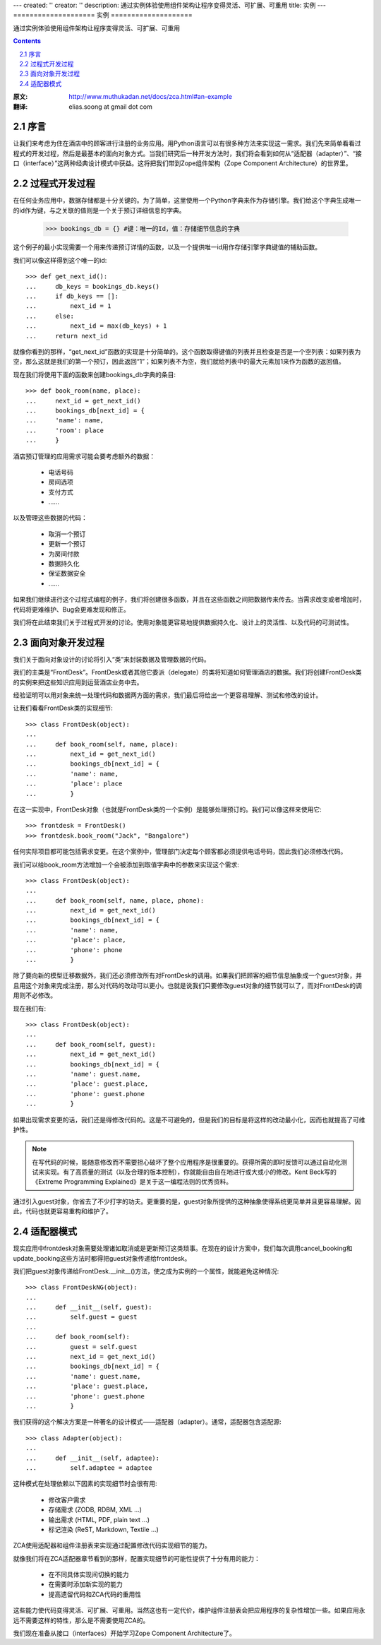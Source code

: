 ---
created: ''
creator: ''
description: 通过实例体验使用组件架构让程序变得灵活、可扩展、可重用
title: 实例
---
====================
实例
====================

通过实例体验使用组件架构让程序变得灵活、可扩展、可重用

.. Contents::
.. sectnum::
   :prefix: 2.

:原文: http://www.muthukadan.net/docs/zca.html#an-example
:翻译: elias.soong at gmail dot com

序言
~~~~~~~~~~~~

让我们来考虑为住在酒店中的顾客进行注册的业务应用。用Python语言可以有很多种方法来实现这一需求。我们先来简单看看过程式的开发过程，然后是最基本的面向对象方式。当我们研究后一种开发方法时，我们将会看到如何从“适配器（adapter）”、“接口（interface）”这两种经典设计模式中获益。这将把我们带到Zope组件架构（Zope Component Architecture）的世界里。


过程式开发过程
~~~~~~~~~~~~~~~~~~~

在任何业务应用中，数据存储都是十分关键的。为了简单，这里使用一个Python字典来作为存储引擎。我们给这个字典生成唯一的id作为键，与之关联的值则是一个关于预订详细信息的字典。

  >>> bookings_db = {} #键：唯一的Id，值：存储细节信息的字典

这个例子的最小实现需要一个用来传递预订详情的函数，以及一个提供唯一id用作存储引擎字典键值的辅助函数。

我们可以像这样得到这个唯一的id::

  >>> def get_next_id():
  ...     db_keys = bookings_db.keys()
  ...     if db_keys == []:
  ...         next_id = 1
  ...     else:
  ...         next_id = max(db_keys) + 1
  ...     return next_id

就像你看到的那样，“get_next_id”函数的实现是十分简单的。这个函数取得键值的列表并且检查是否是一个空列表：如果列表为空，那么这就是我们的第一个预订，因此返回“1”；如果列表不为空，我们就给列表中的最大元素加1来作为函数的返回值。

现在我们将使用下面的函数来创建bookings_db字典的条目::

  >>> def book_room(name, place):
  ...     next_id = get_next_id()
  ...     bookings_db[next_id] = {
  ...     'name': name,
  ...     'room': place
  ...     }

酒店预订管理的应用需求可能会要考虑额外的数据：

  - 电话号码
  - 房间选项
  - 支付方式
  - ……

以及管理这些数据的代码：

  - 取消一个预订
  - 更新一个预订
  - 为房间付款
  - 数据持久化
  - 保证数据安全
  - ……

如果我们继续进行这个过程式编程的例子，我们将创建很多函数，并且在这些函数之间把数据传来传去。当需求改变或者增加时，代码将更难维护、Bug会更难发现和修正。

我们将在此结束我们关于过程式开发的讨论。使用对象能更容易地提供数据持久化、设计上的灵活性、以及代码的可测试性。


面向对象开发过程
~~~~~~~~~~~~~~~~~~~~~~~~

.. ??? should this paragraph talk about "creating an object for
    handling registration" or "creating a class to handle registration"?

我们关于面向对象设计的讨论将引入“类”来封装数据及管理数据的代码。

我们的主类是“FrontDesk”。FrontDesk或者其他它委派（delegate）的类将知道如何管理酒店的数据。我们将创建FrontDesk类的实例来把这些知识应用到运营酒店业务中去。

经验证明可以用对象来统一处理代码和数据两方面的需求，我们最后将给出一个更容易理解、测试和修改的设计。

让我们看看FrontDesk类的实现细节::

  >>> class FrontDesk(object):
  ...
  ...     def book_room(self, name, place):
  ...         next_id = get_next_id()
  ...         bookings_db[next_id] = {
  ...         'name': name,
  ...         'place': place
  ...         }

在这一实现中，FrontDesk对象（也就是FrontDesk类的一个实例）是能够处理预订的。我们可以像这样来使用它::

  >>> frontdesk = FrontDesk()
  >>> frontdesk.book_room("Jack", "Bangalore")

任何实际项目都可能包括需求变更。在这个案例中，管理部门决定每个顾客都必须提供电话号码，因此我们必须修改代码。

我们可以给book_room方法增加一个会被添加到取值字典中的参数来实现这个需求::

  >>> class FrontDesk(object):
  ...
  ...     def book_room(self, name, place, phone):
  ...         next_id = get_next_id()
  ...         bookings_db[next_id] = {
  ...         'name': name,
  ...         'place': place,
  ...         'phone': phone
  ...         }

除了要向新的模型迁移数据外，我们还必须修改所有对FrontDesk的调用。如果我们把顾客的细节信息抽象成一个guest对象，并且用这个对象来完成注册，那么对代码的改动可以更小。也就是说我们只要修改guest对象的细节就可以了，而对FrontDesk的调用则不必修改。

现在我们有::

  >>> class FrontDesk(object):
  ...
  ...     def book_room(self, guest):
  ...         next_id = get_next_id()
  ...         bookings_db[next_id] = {
  ...         'name': guest.name,
  ...         'place': guest.place,
  ...         'phone': guest.phone
  ...         }

如果出现需求变更的话，我们还是得修改代码的。这是不可避免的，但是我们的目标是将这样的改动最小化，因而也就提高了可维护性。

.. note::

   在写代码的时候，能随意修改而不需要担心破坏了整个应用程序是很重要的。获得所需的即时反馈可以通过自动化测试来实现。有了高质量的测试（以及合理的版本控制），你就能自由自在地进行或大或小的修改。Kent Beck写的《Extreme Programming Explained》是关于这一编程法则的优秀资料。

通过引入guest对象，你省去了不少打字的功夫。更重要的是，guest对象所提供的这种抽象使得系统更简单并且更容易理解。因此，代码也就更容易重构和维护了。


适配器模式
~~~~~~~~~~~~~~~~~~~

现实应用中frontdesk对象需要处理诸如取消或是更新预订这类琐事。在现在的设计方案中，我们每次调用cancel_booking和update_booking这些方法时都得把guest对象传递给frontdesk。

我们把guest对象传递给FrontDesk.__init__()方法，使之成为实例的一个属性，就能避免这种情况::

  >>> class FrontDeskNG(object):
  ...
  ...     def __init__(self, guest):
  ...         self.guest = guest
  ...
  ...     def book_room(self):
  ...         guest = self.guest
  ...         next_id = get_next_id()
  ...         bookings_db[next_id] = {
  ...         'name': guest.name,
  ...         'place': guest.place,
  ...         'phone': guest.phone
  ...         }

.. include this bit at the front of the `Adapters` section when I get
       the equivalent quote from the Patterns book to start the 
    `Interfaces` section

    The solution we have reached is a common design pattern called,
    `Adapter`.  The `Gang of Four` [#patternbook]_ give this as the
    *intent* of Adapter::

     "Convert the interface of a class into another interface clients
     expect.  Adapter lets classes work together that couldn't otherwise
     because of incompatible interfaces."

我们获得的这个解决方案是一种著名的设计模式——适配器（adapter）。通常，适配器包含适配源::

  >>> class Adapter(object):
  ...
  ...     def __init__(self, adaptee):
  ...         self.adaptee = adaptee

这种模式在处理依赖以下因素的实现细节时会很有用:

 - 修改客户需求
 - 存储需求 (ZODB, RDBM, XML ...)
 - 输出需求 (HTML, PDF, plain text ...)
 - 标记渲染 (ReST, Markdown, Textile ...) 

ZCA使用适配器和组件注册表来实现通过配置修改代码实现细节的能力。

就像我们将在ZCA适配器章节看到的那样，配置实现细节的可能性提供了十分有用的能力：

 - 在不同具体实现间切换的能力
 - 在需要时添加新实现的能力
 - 提高遗留代码和ZCA代码的重用性

这些能力使代码变得灵活、可扩展、可重用。当然这也有一定代价，维护组件注册表会把应用程序的复杂性增加一些。如果应用永远不需要这样的特性，那么是不需要使用ZCA的。

我们现在准备从接口（interfaces）开始学习Zope Component Architecture了。

